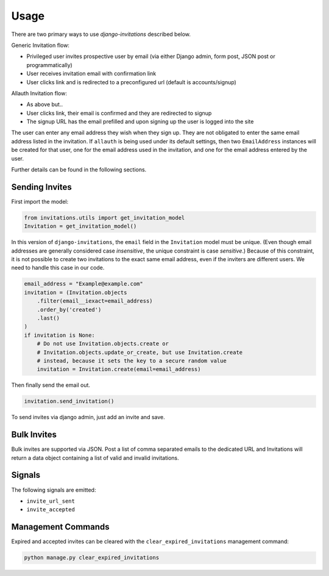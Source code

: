 Usage
=====

There are two primary ways to use `django-invitations` described below.

Generic Invitation flow:

* Privileged user invites prospective user by email (via either Django admin, form post, JSON post or programmatically)
* User receives invitation email with confirmation link
* User clicks link and is redirected to a preconfigured url (default is accounts/signup)

Allauth Invitation flow:

* As above but..
* User clicks link, their email is confirmed and they are redirected to signup
* The signup URL has the email prefilled and upon signing up the user is logged into the site

The user can enter any email address they wish when they sign up.
They are not obligated to enter the same email address listed in the invitation.
If ``allauth`` is being used under its default settings, then two ``EmailAddress`` instances will be created for that user, one for the email address used in the invitation, and one for the email address entered by the user.

Further details can be found in the following sections.

Sending Invites
---------------

First import the model:

.. code-block:: python

    from invitations.utils import get_invitation_model
    Invitation = get_invitation_model()

In this version of ``django-invitations``, the ``email`` field in the ``Invitation`` model must be unique.
(Even though email addresses are generally considered case *insensitive*, the unique constraint is case *sensitive*.)
Because of this constraint, it is not possible to create two invitations to the exact same email address, even if the inviters are different users.
We need to handle this case in our code.

.. code-block:: python

    email_address = "Example@example.com"
    invitation = (Invitation.objects
        .filter(email__iexact=email_address)
        .order_by('created')
        .last()
    )
    if invitation is None:
        # Do not use Invitation.objects.create or
        # Invitation.objects.update_or_create, but use Invitation.create
        # instead, because it sets the key to a secure random value
        invitation = Invitation.create(email=email_address)

Then finally send the email out.

.. code-block:: python

    invitation.send_invitation()

To send invites via django admin, just add an invite and save.


Bulk Invites
------------

Bulk invites are supported via JSON.  Post a list of comma separated emails to the dedicated URL and Invitations will return a data object containing a list of valid and invalid invitations.

Signals
-------

The following signals are emitted:

* ``invite_url_sent``
* ``invite_accepted``


Management Commands
-------------------

Expired and accepted invites can be cleared with the ``clear_expired_invitations`` management command:

.. code-block:: sh

    python manage.py clear_expired_invitations
